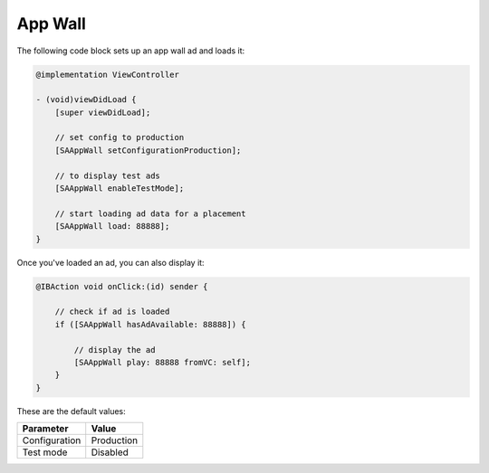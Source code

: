 App Wall
========

The following code block sets up an app wall ad and loads it:

.. code-block:: objective-c

    @implementation ViewController

    - (void)viewDidLoad {
        [super viewDidLoad];

        // set config to production
        [SAAppWall setConfigurationProduction];

        // to display test ads
        [SAAppWall enableTestMode];

        // start loading ad data for a placement
        [SAAppWall load: 88888];
    }

Once you've loaded an ad, you can also display it:

.. code-block:: objective-c

    @IBAction void onClick:(id) sender {

        // check if ad is loaded
        if ([SAAppWall hasAdAvailable: 88888]) {

            // display the ad
            [SAAppWall play: 88888 fromVC: self];
        }
    }

These are the default values:

================== =============
Parameter          Value
================== =============
Configuration 	   Production
Test mode          Disabled
================== =============
